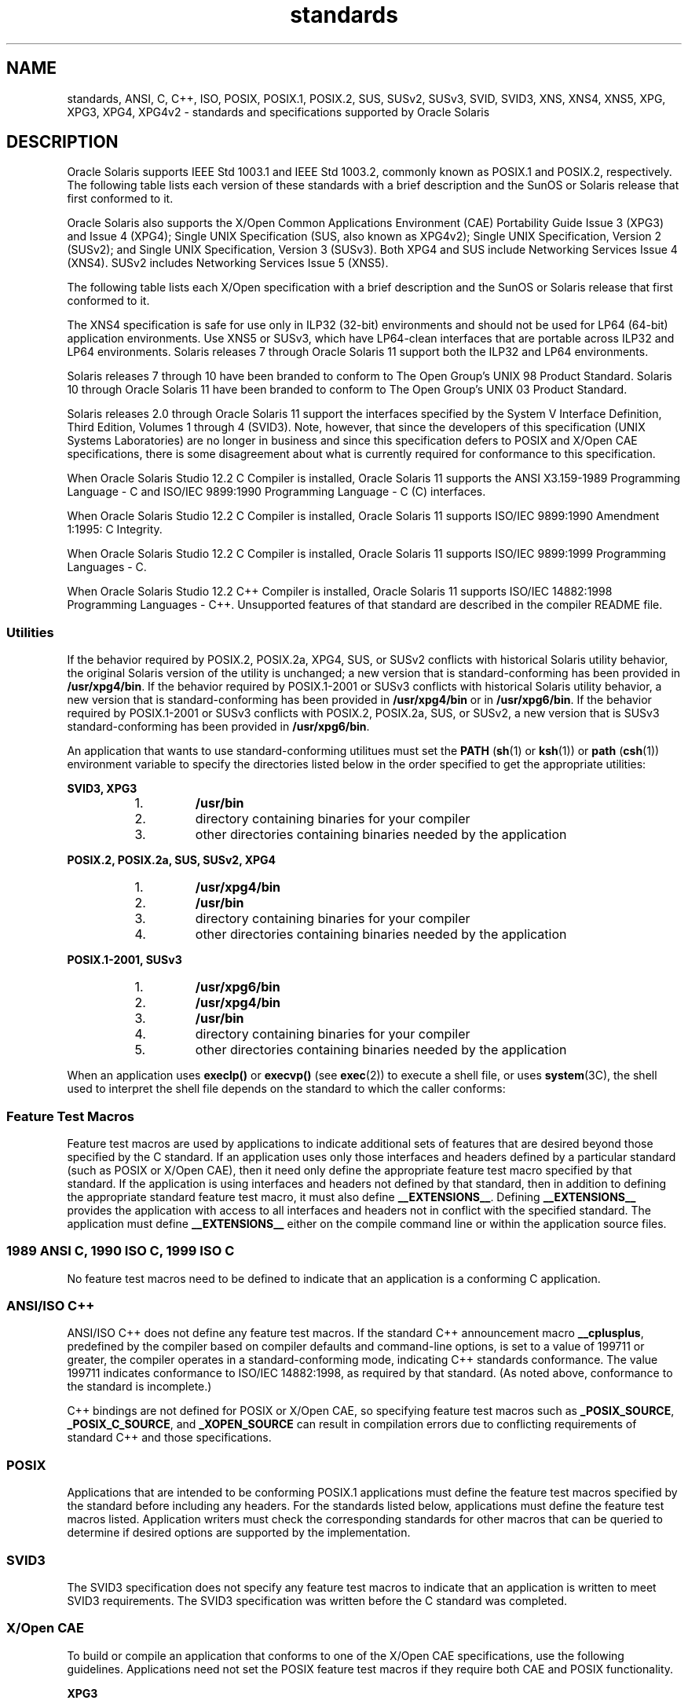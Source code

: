 '\" te
.\" Copyright (c) 2007, 2011, Oracle and/or its affiliates. All rights reserved.
.TH standards 5 "20 Jul 2011" "SunOS 5.11" "Standards, Environments, and Macros"
.SH NAME
standards, ANSI, C, C++, ISO, POSIX, POSIX.1, POSIX.2, SUS, SUSv2, SUSv3, SVID, SVID3, XNS, XNS4, XNS5, XPG, XPG3, XPG4, XPG4v2 \- standards and specifications supported by Oracle Solaris
.SH DESCRIPTION
.sp
.LP
Oracle Solaris supports IEEE Std 1003.1 and IEEE Std 1003.2, commonly known as POSIX.1 and POSIX.2, respectively. The following table lists each version of these standards with a brief description and the SunOS or Solaris release that first conformed to it.
.sp

.sp
.TS
tab();
cw(1.25i) cw(3.3i) cw(.95i) 
lw(1.25i) lw(3.3i) lw(.95i) 
.
POSIX StandardDescriptionRelease
_
POSIX.1-1988system interfaces and headersSunOS 4.1
_
POSIX.1-1990POSIX.1-1988 updateSolaris 2.0
_
POSIX.1b-1993realtime extensionsSolaris 2.4
_
POSIX.1c-1996threads extensionsSolaris 2.6
_
POSIX.2-1992shell and utilitiesSolaris 2.5
_
POSIX.2a-1992interactive shell and utilitiesSolaris 2.5
_
POSIX.1-2001T{
POSIX.1-1990, POSIX.1b-1993, POSIX.1c-1996, POSIX.2-1992, and POSIX.2a-1992 updates
T}Solaris 10
_
POSIX.1-2004POSIX.1-2001 updateOracle Solaris 11
_
POSIX.1-2008POSIX.1-2004 updateOracle Solaris 11
.TE

.sp
.LP
Oracle Solaris also  supports the X/Open Common Applications Environment (CAE) Portability Guide Issue 3 (XPG3) and Issue 4 (XPG4); Single UNIX Specification (SUS, also known as XPG4v2); Single UNIX Specification, Version 2 (SUSv2); and Single UNIX Specification, Version 3 (SUSv3). Both XPG4 and SUS include Networking Services Issue 4 (XNS4). SUSv2 includes Networking Services Issue 5 (XNS5). 
.sp
.LP
The following table lists each X/Open specification with a brief description and the SunOS or Solaris release that first conformed to it.
.sp

.sp
.TS
tab();
cw(1.29i) cw(3.27i) cw(.93i) 
cw(1.29i) cw(3.27i) cw(.93i) 
.
X/Open CAE
_
 SpecificationDescriptionRelease
_
XPG3T{
superset of POSIX.1-1988 containing utilities from SVID3
T}SunOS 4.1
_
XPG4T{
superset of POSIX.1-1990, POSIX.2-1992, and POSIX.2a-1992 containing extensions to POSIX standards from XPG3
T}Solaris 2.4
_
SUS (XPG4v2)T{
superset of XPG4 containing historical BSD interfaces widely used by common application packages
T}Solaris 2.6
_
XNS4sockets and XTI interfacesSolaris 2.6
_
SUSv2T{
superset of SUS extended to support POSIX.1b-1993, POSIX.1c-1996, and ISO/IEC 9899 (C Standard) Amendment 1
T}Solaris 7
_
XNS5T{
superset and LP64-clean derivative of XNS4.
T}Solaris 7
_
SUSv3same as POSIX.1-2001Solaris 10
.TE

.sp
.LP
The XNS4 specification is safe for use only in ILP32 (32-bit) environments and should not be used for LP64 (64-bit) application environments. Use XNS5 or SUSv3, which have LP64-clean interfaces that are portable across ILP32 and LP64 environments. Solaris releases 7 through Oracle Solaris 11 support both the ILP32 and LP64 environments.
.sp
.LP
Solaris releases 7 through 10 have been branded to conform to The Open Group's UNIX 98 Product Standard. Solaris 10 through Oracle Solaris 11 have been branded to conform to The Open Group's UNIX 03 Product Standard.
.sp
.LP
Solaris releases 2.0 through Oracle Solaris 11 support the interfaces specified by the System V Interface Definition, Third Edition, Volumes 1 through 4 (SVID3). Note, however, that since the developers of this specification (UNIX Systems Laboratories) are no longer in business and since this specification defers to POSIX and X/Open CAE specifications, there is some disagreement about what is currently required for conformance to this specification.
.sp
.LP
When Oracle Solaris Studio 12.2 C Compiler is installed, Oracle Solaris 11 supports the ANSI X3.159-1989 Programming Language - C and ISO/IEC 9899:1990 Programming Language - C (C) interfaces.
.sp
.LP
When Oracle Solaris Studio 12.2 C Compiler is installed, Oracle Solaris 11 supports ISO/IEC 9899:1990 Amendment 1:1995: C Integrity.
.sp
.LP
When Oracle Solaris Studio 12.2 C Compiler is installed, Oracle Solaris 11 supports ISO/IEC 9899:1999 Programming Languages - C.
.sp
.LP
When Oracle Solaris Studio 12.2 C++ Compiler is installed, Oracle Solaris 11 supports ISO/IEC 14882:1998 Programming Languages - C++. Unsupported features of that standard are described in the compiler README file.
.SS "Utilities"
.sp
.LP
If the behavior required by POSIX.2, POSIX.2a, XPG4, SUS, or SUSv2 conflicts with historical Solaris utility behavior, the original Solaris version of the utility is unchanged; a new version that is standard-conforming has been provided in \fB/usr/xpg4/bin\fR. If the behavior required by POSIX.1-2001 or SUSv3 conflicts with historical Solaris utility behavior, a new version that is standard-conforming has been provided in \fB/usr/xpg4/bin\fR or in \fB/usr/xpg6/bin\fR. If the behavior required by POSIX.1-2001 or SUSv3 conflicts with POSIX.2, POSIX.2a, SUS, or SUSv2, a new version that is SUSv3 standard-conforming has been provided in \fB/usr/xpg6/bin\fR.
.sp
.LP
An application that wants to use standard-conforming utilitues must set the \fBPATH\fR (\fBsh\fR(1) or \fBksh\fR(1)) or \fBpath\fR (\fBcsh\fR(1)) environment variable to specify the directories listed below in the order specified to get the appropriate utilities:
.sp
.ne 2
.mk
.na
\fBSVID3, XPG3\fR
.ad
.sp .6
.RS 4n
.RS +4
.TP
1.
\fB/usr/bin\fR
.RE
.RS +4
.TP
2.
directory containing binaries for your compiler
.RE
.RS +4
.TP
3.
other directories containing binaries needed by the application
.RE
.RE

.sp
.ne 2
.mk
.na
\fBPOSIX.2, POSIX.2a, SUS, SUSv2, XPG4\fR
.ad
.sp .6
.RS 4n
.RS +4
.TP
1.
\fB/usr/xpg4/bin\fR
.RE
.RS +4
.TP
2.
\fB/usr/bin\fR
.RE
.RS +4
.TP
3.
directory containing binaries for your compiler
.RE
.RS +4
.TP
4.
other directories containing binaries needed by the application
.RE
.RE

.sp
.ne 2
.mk
.na
\fBPOSIX.1-2001, SUSv3\fR
.ad
.sp .6
.RS 4n
.RS +4
.TP
1.
\fB/usr/xpg6/bin\fR
.RE
.RS +4
.TP
2.
\fB/usr/xpg4/bin\fR
.RE
.RS +4
.TP
3.
\fB/usr/bin\fR
.RE
.RS +4
.TP
4.
directory containing binaries for your compiler
.RE
.RS +4
.TP
5.
other directories containing binaries needed by the application
.RE
.RE

.sp
.LP
When an application uses \fBexeclp()\fR or \fBexecvp()\fR (see \fBexec\fR(2)) to execute a shell file, or uses \fBsystem\fR(3C), the shell used to interpret the shell file depends on the standard to which the caller conforms:
.sp

.sp
.TS
tab();
cw(4.33i) cw(1.17i) 
lw(4.33i) lw(1.17i) 
.
StandardShell Used
_
T{
1989 ANSI C, 1990 ISO C, 1999 ISO C, POSIX.1 (1990-2001), SUS, SUSv2, SUSv3, XPG4
T}\fB/usr/xpg4/bin/sh\fR
T{
POSIX.1 (1988), SVID3, XPG3, no standard specified
T}\fB/usr/bin/sh\fR
.TE

.SS "Feature Test Macros"
.sp
.LP
Feature test macros are used by applications to indicate additional sets of features that are desired beyond those specified by the C standard. If an application uses only those interfaces and headers defined by a particular standard (such as POSIX or X/Open CAE),  then it need only define the appropriate feature test macro specified by that standard. If the application is using interfaces and headers not defined by that standard, then in addition to defining the appropriate standard feature test macro, it must also define \fB__EXTENSIONS__\fR. Defining \fB__EXTENSIONS__\fR provides the application with access to all interfaces and headers not in conflict with the specified standard. The application must define \fB__EXTENSIONS__\fR either on the compile command line or within the application source files.
.SS "1989 ANSI C, 1990 ISO C, 1999 ISO C"
.sp
.LP
No feature test macros need to be defined to indicate that an application is a conforming C application.
.SS "ANSI/ISO C++"
.sp
.LP
ANSI/ISO C++ does not define any feature test macros. If the standard C++ announcement macro \fB__cplusplus\fR, predefined by the compiler based on compiler defaults and command-line options, is set to a value of 199711 or greater, the compiler operates in a standard-conforming mode, indicating C++ standards conformance. The value 199711 indicates conformance to ISO/IEC 14882:1998, as required by that standard.  (As noted above, conformance to the standard is incomplete.)
.sp
.LP
C++ bindings are not defined for POSIX or X/Open CAE, so specifying feature test macros such as \fB_POSIX_SOURCE\fR, \fB_POSIX_C_SOURCE\fR, and \fB_XOPEN_SOURCE\fR can result in compilation errors due to conflicting requirements of standard C++ and those specifications.
.SS "POSIX"
.sp
.LP
Applications that are intended to be conforming POSIX.1 applications must define the feature test macros specified by the standard before including any headers.  For the standards listed below, applications must define the feature test macros listed.  Application writers must check the corresponding standards for other macros that can be queried to determine if desired options are supported by the implementation.
.sp

.sp
.TS
tab();
cw(2.75i) cw(2.75i) 
lw(2.75i) lw(2.75i) 
.
\fBPOSIX Standard\fR\fBFeature Test Macros\fR
_
POSIX.1-1990\fB_POSIX_SOURCE\fR
_
T{
POSIX.1-1990 and POSIX.2-1992  C-Language Bindings Option
T}\fB_POSIX_SOURCE\fR and \fB_POSIX_C_SOURCE=2\fR
POSIX.1b-1993\fB_POSIX_C_SOURCE=199309L\fR
_
POSIX.1c-1996\fB_POSIX_C_SOURCE=199506L\fR
_
POSIX.1-2001\fB_POSIX_C_SOURCE=200112L\fR
.TE

.SS "SVID3"
.sp
.LP
The SVID3 specification does not specify any feature test macros to indicate that an application is written to meet SVID3 requirements.  The SVID3 specification was written before the C standard was completed.
.SS "X/Open CAE"
.sp
.LP
To build or compile an application that conforms to one of the X/Open CAE specifications, use the following guidelines. Applications need not set the POSIX feature test macros if they require both CAE and POSIX functionality.
.sp
.ne 2
.mk
.na
\fBXPG3\fR
.ad
.RS 16n
.rt  
The application must define \fB_XOPEN_SOURCE\fR. If \fB_XOPEN_SOURCE\fR is defined with a value, the value must be less than 500.
.RE

.sp
.ne 2
.mk
.na
\fBXPG4\fR
.ad
.RS 16n
.rt  
The application must define \fB_XOPEN_SOURCE\fR and set \fB_XOPEN_VERSION=4\fR. If \fB_XOPEN_SOURCE\fR is defined with a value, the value must be less than 500.
.RE

.sp
.ne 2
.mk
.na
\fBSUS (XPG4v2)\fR
.ad
.RS 16n
.rt  
The application must define \fB_XOPEN_SOURCE\fR and set \fB_XOPEN_SOURCE_EXTENDED=1\fR. If \fB_XOPEN_SOURCE\fR is defined with a value, the value must be less than 500.
.RE

.sp
.ne 2
.mk
.na
\fBSUSv2\fR
.ad
.RS 16n
.rt  
The application must define \fB_XOPEN_SOURCE=500\fR.
.RE

.sp
.ne 2
.mk
.na
\fBSUSv3\fR
.ad
.RS 16n
.rt  
The application must define \fB_XOPEN_SOURCE=600\fR.
.RE

.SS "Compilation"
.sp
.LP
The Oracle Solaris Studio 12.2 C Compiler provides the ISO/IEC 99899:1999 (1999  ISO C  Language) standard-conforming compilation system and the \fBc99\fR utility.
.sp
.LP
When \fBld\fR is used directly to link applications, \fB/usr/lib/values-xpg4.o\fR must be specified on any link/load command line, unless the application is POSIX.1-2001- or SUSv3-conforming, in which case \fB/usr/lib/values-xpg6.o\fR must be specified on any link/load compile line. When \fBcc\fR or \fBCC\fR is used to link applications, the compiler automatically adds the appropriate file. The preferred way to build applications, however, is described in the table below.
.sp
.LP
An XNS4- or XNS5-conforming application must include \fB-l\fR \fBXNS\fR on any link/load command line in addition to defining the feature test macros specified for SUS or SUSv2, respectively.
.sp
.LP
If the compiler supports the \fBredefine_extname\fR pragma feature (the Oracle Solaris Studio 12.2 C Compiler and the Oracle Solaris Studio 12.2 C++ Compiler define the macro \fB__PRAGMA_REDEFINE_EXTNAME\fR to indicate that they support this feature), then the standard headers use \fB#pragma\fR \fBredefine_extname\fR directives to properly map function names onto library entry point names. This mapping provides full support for ISO C, POSIX, and X/Open namespace reservations.
.sp
.LP
If this pragma feature is not supported by the compiler, the headers use the \fB#define\fR directive to map internal function names onto appropriate library entry point names. In this instance, applications should avoid using the explicit 64-bit file offset symbols listed on the \fBlf64\fR(5) manual page, since these names are used by the implementation to name the alternative entry points.
.sp
.LP
When using the Oracle Solaris Studio 12.2 C Compiler, applications conforming to the specifications listed above should be compiled using the utilities and flags indicated in the following table:
.sp
.in +2
.nf
Specification            Compiler/Flags         Feature Test Macros
_________________________________________________________________________
1989 ANSI C and 1990 ISO C    c89                none
_________________________________________________________________________
1999 ISO C                    c99                none
_________________________________________________________________________
SVID3                         cc -Xt -xc99=none  none
_________________________________________________________________________
POSIX.1-1990                  c89                _POSIX_SOURCE
_________________________________________________________________________
POSIX.1-1990 and POSIX.2-1992 c89                _POSIX_SOURCE  and
  C-Language Bindings Option                     POSIX_C_SOURCE=2
_________________________________________________________________________
POSIX.1b-1993                 c89                _POSIX_C_SOURCE=199309L
_________________________________________________________________________
POSIX.1c-1996                 c89                _POSIX_C_SOURCE=199506L
_________________________________________________________________________
POSIX.1-2001                  c99                _POSIX_C_SOURCE=200112L
_________________________________________________________________________
POSIX.1c-1996                 c89                _POSIX_C_SOURCE=199506L
_________________________________________________________________________
CAE XPG3                      cc -Xa -xc99=none  _XOPEN_SOURCE
_________________________________________________________________________
CAE XPG4                      c89                _XOPEN_SOURCE and
                                                 _XOPEN_VERSION=4
_________________________________________________________________________
SUS (CAE XPG4v2)              c89                _XOPEN_SOURCE and
  (includes XNS4)                                 _XOPEN_SOURCE_EXTENDED=1
_________________________________________________________________________
SUSv2 (includes XNS5)         c89                _XOPEN_SOURCE=500
_________________________________________________________________________
SUSv3                         c99                _XOPEN_SOURCE=600
.fi
.in -2
.sp

.sp
.LP
For platforms supporting the LP64 (64-bit) programming environment, SUSv2-conforming LP64 applications using XNS5 library calls should be built with command lines of the form:
.sp
.in +2
.nf
c89 $(getconf XBS5_LP64_OFF64_CFLAGS) -D_XOPEN_SOURCE=500 \e
    $(getconf XBS5_LP64_OFF64_LDFLAGS) foo.c -o foo \e
    $(getconf XBS5_LP64_OFF64_LIBS) -lxnet
.fi
.in -2

.sp
.LP
Similar SUSv3-conforming LP64 applications should be built with command lines of the form:
.sp
.in +2
.nf
c99 $(getconf POSIX_V6_LP64_OFF64_CFLAGS) -D_XOPEN_SOURCE=600 \e
    $(getconf POSIX_V6_LP64_OFF64_LDFLAGS) foo.c -o foo \e
    $(getconf POSIX_V6_LP64_OFF64_LIBS) -lxnet
.fi
.in -2

.SS "SUSv3"
.sp
.ne 2
.mk
.na
\fB\fBc99\fR\fR
.ad
.RS 28n
.rt  
\fB_XOPEN_SOURCE=600\fR
.RE

.SH SEE ALSO
.sp
.LP
\fBcsh\fR(1), \fBksh\fR(1), \fBsh\fR(1), \fBexec\fR(2), \fBsysconf\fR(3C), \fBsystem\fR(3C), \fBenviron\fR(5), \fBlf64\fR(5)
